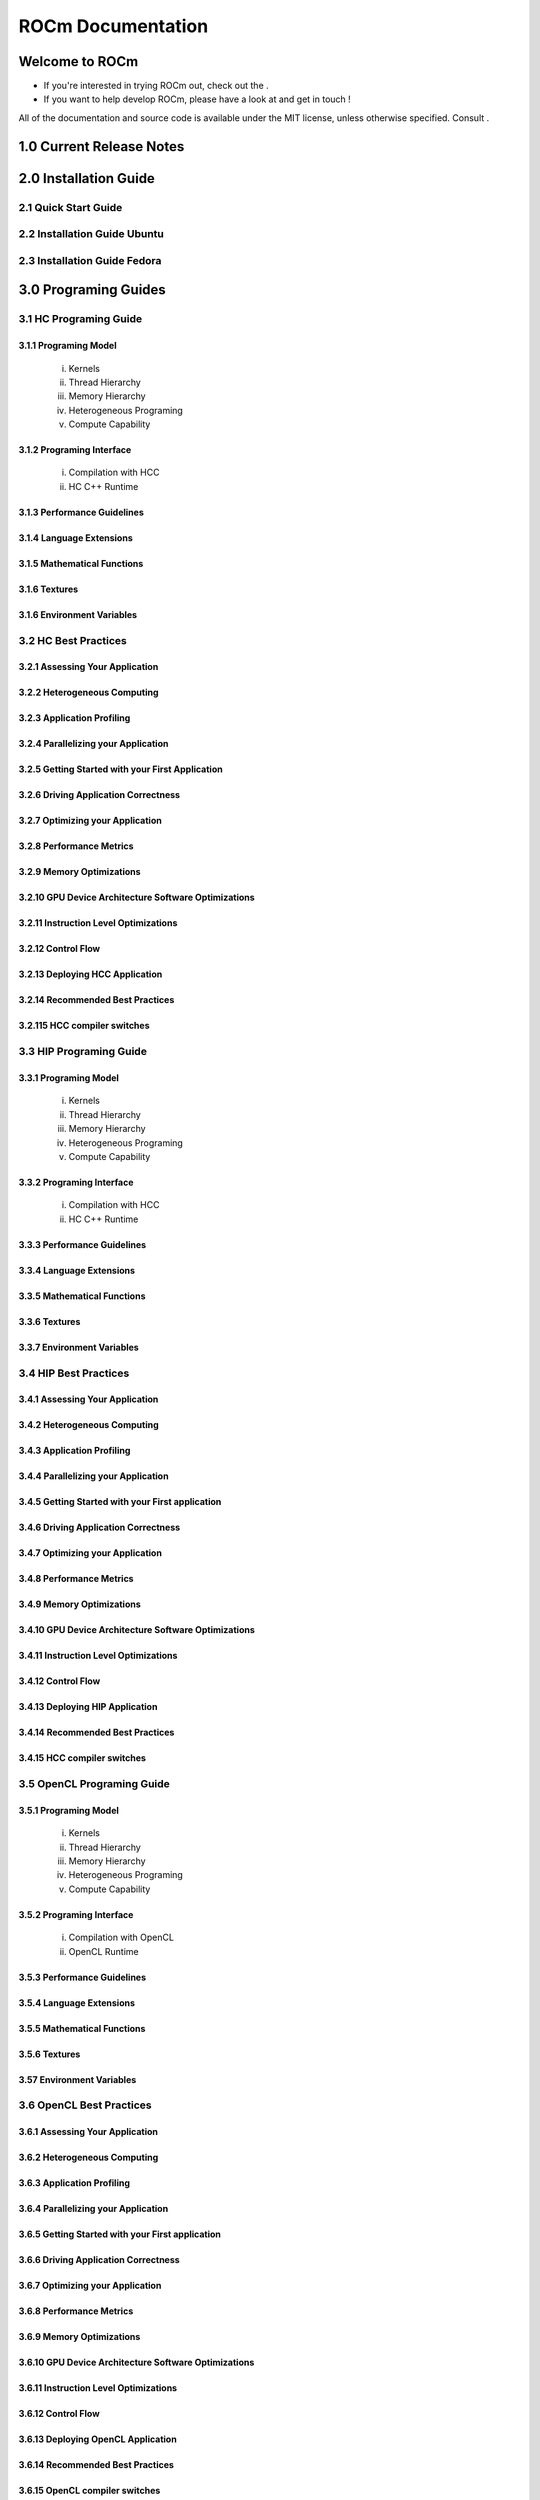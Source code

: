 ******************
ROCm Documentation 
******************

Welcome to ROCm
================
.. _ROCm website: http://radeonopencompute.github.io

* If you're interested in trying ROCm out, check out the .

* If you want to help develop ROCm, please have a look at 
  and get in touch !

All of the documentation and source code is available under the MIT license,
unless otherwise specified. Consult .



.. _ROCm_Release_Notes:

  
1.0 Current Release Notes
==========================



.. _ROCm_Install_Guide:
2.0 Installation Guide
======================

2.1 Quick Start Guide
---------------------
2.2 Installation Guide Ubuntu
-----------------------------
2.3 Installation Guide Fedora
-----------------------------


 
.. _ROCm_Programing_Guide:

3.0 Programing Guides
======================

3.1 HC Programing Guide
---------------------

3.1.1 Programing Model
~~~~~~~~~~~~~~~~~~~~~~~~
  i.      Kernels
  ii.     Thread Hierarchy
  iii.    Memory Hierarchy
  iv.     Heterogeneous Programing
  v.      Compute Capability

3.1.2 Programing Interface
~~~~~~~~~~~~~~~~~~~~~~~~~~~~
  i.      Compilation with HCC
  ii.     HC C++ Runtime


3.1.3 Performance Guidelines
~~~~~~~~~~~~~~~~~~~~~~~~~~~~

3.1.4 Language Extensions 
~~~~~~~~~~~~~~~~~~~~~~~~~~~~

3.1.5 Mathematical Functions
~~~~~~~~~~~~~~~~~~~~~~~~~~~~

3.1.6 Textures
~~~~~~~~~~~~~~~~~~~~~~~~~~~~

3.1.6 Environment Variables
~~~~~~~~~~~~~~~~~~~~~~~~~~~~
  
3.2 HC Best Practices
----------------------

3.2.1 Assessing Your Application
~~~~~~~~~~~~~~~~~~~~~~~~~~~~~~~~~

3.2.2 Heterogeneous Computing
~~~~~~~~~~~~~~~~~~~~~~~~~~~~~~~~~

3.2.3 Application Profiling
~~~~~~~~~~~~~~~~~~~~~~~~~~~~~~~~~

3.2.4 Parallelizing your Application
~~~~~~~~~~~~~~~~~~~~~~~~~~~~~~~~~~~~

3.2.5 Getting Started with your First Application
~~~~~~~~~~~~~~~~~~~~~~~~~~~~~~~~~~~~~~~~~~~~~~~~~

3.2.6 Driving Application Correctness
~~~~~~~~~~~~~~~~~~~~~~~~~~~~~~~~~~~~~~

3.2.7 Optimizing your Application
~~~~~~~~~~~~~~~~~~~~~~~~~~~~~~~~~

3.2.8 Performance Metrics
~~~~~~~~~~~~~~~~~~~~~~~~~~~~~~~~~

3.2.9 Memory Optimizations
~~~~~~~~~~~~~~~~~~~~~~~~~~~~~~~~~

3.2.10 GPU Device Architecture Software Optimizations
~~~~~~~~~~~~~~~~~~~~~~~~~~~~~~~~~~~~~~~~~~~~~~~~~~~~~~~

3.2.11 Instruction Level Optimizations
~~~~~~~~~~~~~~~~~~~~~~~~~~~~~~~~~~~~~~~~

3.2.12 Control Flow
~~~~~~~~~~~~~~~~~~~~~~~~~~~~~~~~~

3.2.13 Deploying HCC Application
~~~~~~~~~~~~~~~~~~~~~~~~~~~~~~~~~

3.2.14 Recommended Best Practices
~~~~~~~~~~~~~~~~~~~~~~~~~~~~~~~~~

3.2.115 HCC compiler switches
~~~~~~~~~~~~~~~~~~~~~~~~~~~~~~~~~
  
3.3 HIP Programing Guide
-------------------------

3.3.1 Programing Model
~~~~~~~~~~~~~~~~~~~~~~~~~~~~~~~~~
  i.      Kernels
  ii.     Thread Hierarchy
  iii.    Memory Hierarchy
  iv.     Heterogeneous Programing
  v.      Compute Capability

3.3.2 Programing Interface
~~~~~~~~~~~~~~~~~~~~~~~~~~~~~~~~~
  i.      Compilation with HCC
  ii.     HC C++ Runtime

3.3.3 Performance Guidelines
~~~~~~~~~~~~~~~~~~~~~~~~~~~~~~~~~

3.3.4 Language Extensions 
~~~~~~~~~~~~~~~~~~~~~~~~~~~~~~~~~

3.3.5 Mathematical Functions
~~~~~~~~~~~~~~~~~~~~~~~~~~~~~~~~~

3.3.6 Textures
~~~~~~~~~~~~~~~~~~~~~~~~~~~~~~~~~

3.3.7 Environment Variables 
~~~~~~~~~~~~~~~~~~~~~~~~~~~~~~~~~
  
3.4 HIP Best Practices
----------------------

3.4.1 Assessing Your Application
~~~~~~~~~~~~~~~~~~~~~~~~~~~~~~~~~

3.4.2 Heterogeneous Computing
~~~~~~~~~~~~~~~~~~~~~~~~~~~~~~~~~

3.4.3 Application Profiling
~~~~~~~~~~~~~~~~~~~~~~~~~~~~~~~~~

3.4.4 Parallelizing your Application
~~~~~~~~~~~~~~~~~~~~~~~~~~~~~~~~~~~~~

3.4.5 Getting Started with your First application
~~~~~~~~~~~~~~~~~~~~~~~~~~~~~~~~~~~~~~~~~~~~~~~~~~~

3.4.6 Driving Application Correctness
~~~~~~~~~~~~~~~~~~~~~~~~~~~~~~~~~~~~~~

3.4.7 Optimizing your Application
~~~~~~~~~~~~~~~~~~~~~~~~~~~~~~~~~

3.4.8 Performance Metrics
~~~~~~~~~~~~~~~~~~~~~~~~~~~~~~~~~

3.4.9 Memory Optimizations
~~~~~~~~~~~~~~~~~~~~~~~~~~~~~~~~~

3.4.10 GPU Device Architecture Software Optimizations
~~~~~~~~~~~~~~~~~~~~~~~~~~~~~~~~~~~~~~~~~~~~~~~~~~~~~~~

3.4.11 Instruction Level Optimizations
~~~~~~~~~~~~~~~~~~~~~~~~~~~~~~~~~~~~~~

3.4.12 Control Flow
~~~~~~~~~~~~~~~~~~~~~~~~~~~~~~~~~

3.4.13 Deploying HIP Application
~~~~~~~~~~~~~~~~~~~~~~~~~~~~~~~~~

3.4.14 Recommended Best Practices
~~~~~~~~~~~~~~~~~~~~~~~~~~~~~~~~~

3.4.15 HCC compiler switches
~~~~~~~~~~~~~~~~~~~~~~~~~~~~~~~~~
  
3.5 OpenCL Programing Guide
----------------------------

3.5.1 Programing Model
~~~~~~~~~~~~~~~~~~~~~~~~~~~~~~~~~
  i.      Kernels
  ii.     Thread Hierarchy
  iii.    Memory Hierarchy
  iv.     Heterogeneous Programing
  v.      Compute Capability

3.5.2 Programing Interface
~~~~~~~~~~~~~~~~~~~~~~~~~~~~~~~~~
  i.      Compilation with OpenCL
  ii.     OpenCL Runtime

3.5.3 Performance Guidelines
~~~~~~~~~~~~~~~~~~~~~~~~~~~~~~~~~

3.5.4 Language Extensions 
~~~~~~~~~~~~~~~~~~~~~~~~~~~~~~~~~

3.5.5 Mathematical Functions
~~~~~~~~~~~~~~~~~~~~~~~~~~~~~~~~~

3.5.6 Textures
~~~~~~~~~~~~~~~~~~~~~~~~~~~~~~~~~

3.57 Environment Variables
~~~~~~~~~~~~~~~~~~~~~~~~~~~~~~~~~

3.6 OpenCL Best Practices
----------------------------

3.6.1 Assessing Your Application
~~~~~~~~~~~~~~~~~~~~~~~~~~~~~~~~~

3.6.2 Heterogeneous Computing
~~~~~~~~~~~~~~~~~~~~~~~~~~~~~~~~~

3.6.3 Application Profiling
~~~~~~~~~~~~~~~~~~~~~~~~~~~~~~~~~

3.6.4 Parallelizing your Application
~~~~~~~~~~~~~~~~~~~~~~~~~~~~~~~~~

3.6.5 Getting Started with your First application
~~~~~~~~~~~~~~~~~~~~~~~~~~~~~~~~~~~~~~~~~~~~~

3.6.6 Driving Application Correctness
~~~~~~~~~~~~~~~~~~~~~~~~~~~~~~~~~

3.6.7 Optimizing your Application
~~~~~~~~~~~~~~~~~~~~~~~~~~~~~~~~~

3.6.8 Performance Metrics
~~~~~~~~~~~~~~~~~~~~~~~~~~~~~~~~~

3.6.9 Memory Optimizations
~~~~~~~~~~~~~~~~~~~~~~~~~~~~~~~~~

3.6.10 GPU Device Architecture Software Optimizations
~~~~~~~~~~~~~~~~~~~~~~~~~~~~~~~~~~~~~~~~~~~~~~~

3.6.11 Instruction Level Optimizations
~~~~~~~~~~~~~~~~~~~~~~~~~~~~~~~~~

3.6.12 Control Flow
~~~~~~~~~~~~~~~~~~~~~~~~~~~~~~~~~

3.6.13 Deploying OpenCL Application
~~~~~~~~~~~~~~~~~~~~~~~~~~~~~~~~~

3.6.14 Recommended Best Practices
~~~~~~~~~~~~~~~~~~~~~~~~~~~~~~~~~

3.6.15 OpenCL compiler switches
~~~~~~~~~~~~~~~~~~~~~~~~~~~~~~~~~


.. _ROCm_Hardware_Tunning_Guides:


4.0 ROCm GPU Tunning Guides 
============================

4.1 GFX7 Tuning Guide
---------------------

4.2 GFX8 Tuning Guide
---------------------



.. _GCN_ISA_Manuals:

5.0 GCN ISA Manuals 
====================

5.1 GCN 1.1
----------------

5.2 GCN 2.0 
---------------

5.3 Inline GCN ISA Assembly Guide
-----------------------------------



.. _ROCm_API_Refernces:

6.0 ROCm API References
========================

6.1 ROCr System Runtime API
----------------------------
6.2 HCC Language Runtime API
----------------------------
6.3 HIP Language Runtime API
----------------------------
6.4 HIP Device Runtime API
----------------------------
6.5 HIP Math API
----------------------------

6.6 Math Libarary API's 
----------------------------

6.6.1 rocBLAS
~~~~~~~~~~~~~~~~~~

6.6.2 rocFFT
~~~~~~~~~~~~~~~~~~

6.6.3 hcRAND
~~~~~~~~~~~~~~~~~~

6.6.4 hsSPARSE
~~~~~~~~~~~~~~~~~~

6.6.5 clBLAS
~~~~~~~~~~~~~~~~~~

6.6.6 clFFT
~~~~~~~~~~~~~~~~~~

6.6.7 clSPARSE
~~~~~~~~~~~~~~~~~~

6.6.8 clRAND
~~~~~~~~~~~~~~~~~~

6.7 Deep Learning API's 
------------------------

6.7.1 mlOpen
~~~~~~~~~~~~~~~~~~



.. _ROCm_Programing_Guide:

7.0 ROCm Tools
===============

7.1 HCC
--------

7.2 GCN Assembler and Disassembler
----------------------------------

7.3 GCN Assembler Tools
------------------------

7.4 ROCm-GDB
-------------

7.5 ROCm Debugger API
---------------------

7.6 ROCm-Profiler
------------------

7.7 CodeXL
-----------

7.8 GPUperfAPI
---------------

7.9 ROCm Binary Utilities
-------------------------



.. _ROCm_Compiler_SDK:

8.0 ROCm Compiler SDK
=====================

8.1 GCN Native ISA LLVM Code Generator
---------------------------------------

8.2 ROCm Code Object Format
---------------------------

8.3 ROC Device Library
------------------------
 a.      OCML
 b.      OKML

8.4 ROCr Runtime
-----------------

8.4.1 Introduction
~~~~~~~~~~~~~~~~~~~~~

8.4.2 Programing Model
~~~~~~~~~~~~~~~~~~~~~~
  i.      Initialization and agent discovery
  ii.     Queues and AQL Packets
  iii.    Signals and packet launch

8.4.3 Programing Guide
~~~~~~~~~~~~~~~~~~~~~~~~~

  i.      Initialization and shut down
  ii.     Runtime Notifications
  iii.    System and agent information
  iv.     Signals
  v.      Queues
  vi.     Architected Queuing Language Packets
  vii.    Memory
  viii.   Code Object Loading
  ix.     Common definitions  

8.4.4 Best Practices Mapping Programing Language to ROCr runtime
~~~~~~~~~~~~~~~~~~~~~~~~~~~~~~~~~~~~~~~~~~~~~~~~~~~~~~~~~~~~~~~~~



.. _ROCm_System_Managment:

9.0 ROCM System Managment
==========================

9.1 ROCm-SMI
----------------

9.2 Programing ROCm-SMI
--------------------------

9.3 SYSFS Interface 
-----------------------


.. _ROCm_Virtualization_Guide:

10 ROCm Virtualization & Containers  
==========================================

10.1 KVM Passthrough
--------------------

10.2 ROCm-Docker
-----------------


.. _ROCm_Remote_Device_Programing:

11 Remote Device Programing 
===========================

11.1 ROCnRDMA
---------

11.2 UCX 
---------

11.3 MPI
---------

11.4 IPC
---------


.. _ROCm_Other_Guide:

12 Other Solutions
====================

12.1 ROCr Error Codes
----------------------


.. _ROCm_Virtualization_Guide:

13 ROCm Glossary
=================
 


